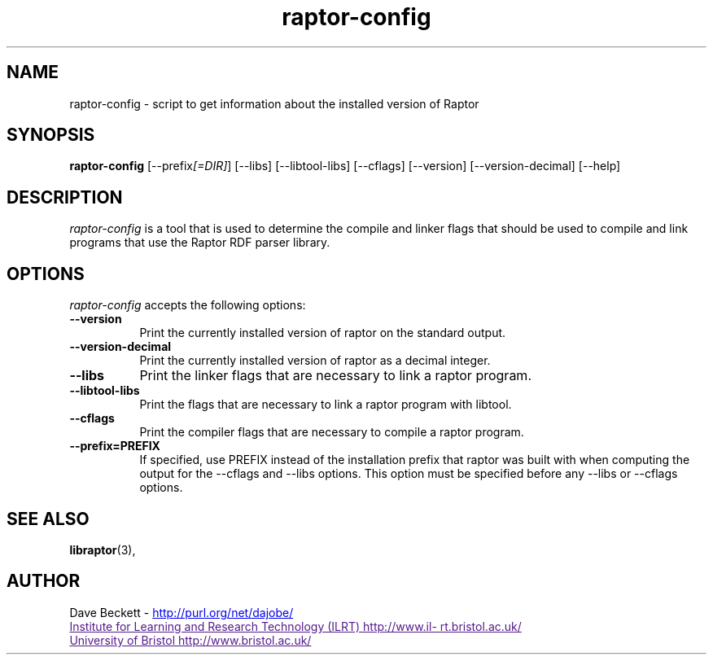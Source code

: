.\"                                      Hey, EMACS: -*- nroff -*-
.\"
.\" raptor-config.1 - Raptor compiling utility manual page
.\"
.\" $Id$
.\"
.\" Copyright (C) 2003-2004 David Beckett - http://purl.org/net/dajobe/
.\" Institute for Learning and Research Technology - http://www.ilrt.bris.ac.uk/
.\" University of Bristol - http://www.bristol.ac.uk/
.\"
.TH raptor-config 1 "2004-09-24"
.\" Please adjust this date whenever revising the manpage.
.SH NAME
raptor-config \- script to get information about the installed version of Raptor
.SH SYNOPSIS
.B raptor-config
[\-\-prefix\fI[=DIR]\fP] [\-\-libs] [\-\-libtool\-libs]
[\-\-cflags] [\-\-version] [\-\-version\-decimal] [\-\-help]
.SH DESCRIPTION
\fIraptor-config\fP is a tool that is used to determine the compile and
linker flags that should be used to compile and link programs that use
the Raptor RDF parser library.
.SH OPTIONS
.l
\fIraptor-config\fP accepts the following options:
.TP 8
.B  \-\-version
Print the currently installed version of raptor on the standard output.
.TP 8
.B  \-\-version\-decimal
Print the currently installed version of raptor as a decimal integer.
.TP 8
.B  \-\-libs
Print the linker flags that are necessary to link a raptor program.
.TP 8
.B  \-\-libtool\-libs
Print the flags that are necessary to link a raptor program with libtool.
.TP 8
.B  \-\-cflags
Print the compiler flags that are necessary to compile a raptor program.
.TP 8
.B  \-\-prefix=PREFIX
If specified, use PREFIX instead of the installation prefix that
raptor was built with when computing the output for the
\-\-cflags and \-\-libs options. This option must be specified before
any \-\-libs or \-\-cflags options.
.SH SEE ALSO
.BR libraptor (3),
.SH AUTHOR
Dave Beckett - 
.UR http://purl.org/net/dajobe/
http://purl.org/net/dajobe/
.UE
.br
.UR
Institute for Learning and Research Technology (ILRT)
http://www.ilrt.bristol.ac.uk/
.UE
.br
.UR
University of Bristol
http://www.bristol.ac.uk/
.UE
